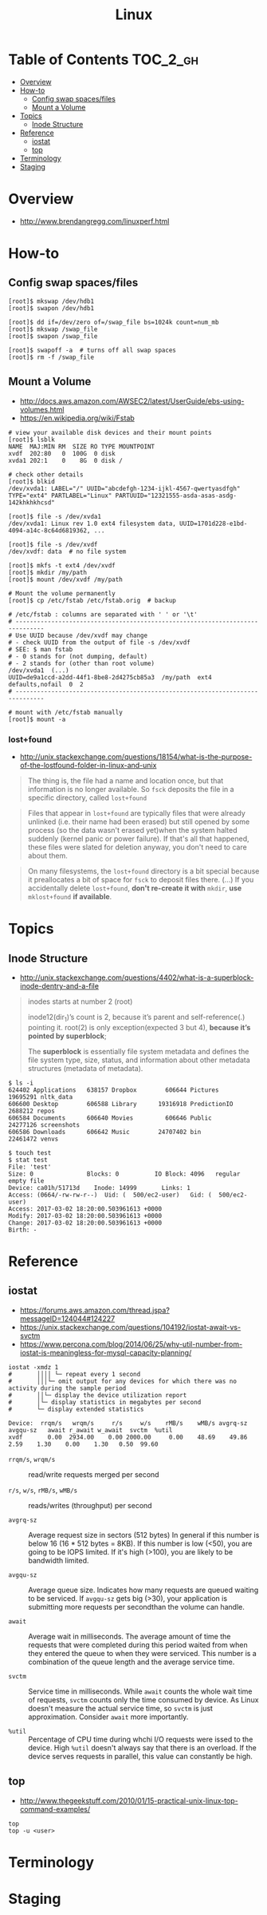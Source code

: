 #+TITLE: Linux

* Table of Contents :TOC_2_gh:
- [[#overview][Overview]]
- [[#how-to][How-to]]
  - [[#config-swap-spacesfiles][Config swap spaces/files]]
  - [[#mount-a-volume][Mount a Volume]]
- [[#topics][Topics]]
  - [[#inode-structure][Inode Structure]]
- [[#reference][Reference]]
  - [[#iostat][iostat]]
  - [[#top][top]]
- [[#terminology][Terminology]]
- [[#staging][Staging]]

* Overview
- http://www.brendangregg.com/linuxperf.html

[[file:img/screenshot_2017-08-16_20-34-39.png]]
* How-to
** Config swap spaces/files
#+BEGIN_SRC shell
  [root]$ mkswap /dev/hdb1
  [root]$ swapon /dev/hdb1
#+END_SRC

#+BEGIN_SRC shell
  [root]$ dd if=/dev/zero of=/swap_file bs=1024k count=num_mb
  [root]$ mkswap /swap_file
  [root]$ swapon /swap_file
#+END_SRC

#+BEGIN_SRC shell
  [root]$ swapoff -a  # turns off all swap spaces
  [root]$ rm -f /swap_file
#+END_SRC

** Mount a Volume
- http://docs.aws.amazon.com/AWSEC2/latest/UserGuide/ebs-using-volumes.html
- https://en.wikipedia.org/wiki/Fstab

#+BEGIN_SRC shell
  # view your available disk devices and their mount points
  [root]$ lsblk
  NAME  MAJ:MIN RM  SIZE RO TYPE MOUNTPOINT
  xvdf  202:80   0  100G  0 disk
  xvda1 202:1    0    8G  0 disk /

  # check other details
  [root]$ blkid
  /dev/xvda1: LABEL="/" UUID="abcdefgh-1234-ijkl-4567-qwertyasdfgh" TYPE="ext4" PARTLABEL="Linux" PARTUUID="12321555-asda-asas-asdg-142khkhkhcsd"
#+END_SRC

#+BEGIN_SRC shell
  [root]$ file -s /dev/xvda1
  /dev/xvda1: Linux rev 1.0 ext4 filesystem data, UUID=1701d228-e1bd-4094-a14c-8c64d6819362, ...

  [root]$ file -s /dev/xvdf
  /dev/xvdf: data  # no file system
#+END_SRC

#+BEGIN_SRC shell
  [root]$ mkfs -t ext4 /dev/xvdf
  [root]$ mkdir /my/path
  [root]$ mount /dev/xvdf /my/path
#+END_SRC

#+BEGIN_SRC shell
  # Mount the volume permanently
  [root]$ cp /etc/fstab /etc/fstab.orig  # backup

  # /etc/fstab : columns are separated with ' ' or '\t'
  # ------------------------------------------------------------------------------
  # Use UUID because /dev/xvdf may change
  # - check UUID from the output of file -s /dev/xvdf
  # SEE: $ man fstab
  # - 0 stands for (not dumping, default)
  # - 2 stands for (other than root volume)
  /dev/xvda1  (...)
  UUID=de9a1ccd-a2dd-44f1-8be8-2d4275cb85a3  /my/path  ext4  defaults,nofail  0  2
  # ------------------------------------------------------------------------------

  # mount with /etc/fstab manually
  [root]$ mount -a
#+END_SRC

*** lost+found
- http://unix.stackexchange.com/questions/18154/what-is-the-purpose-of-the-lostfound-folder-in-linux-and-unix

#+BEGIN_QUOTE
The thing is, the file had a name and location once, but that information is no longer available.
So ~fsck~ deposits the file in a specific directory, called ~lost+found~
#+END_QUOTE

#+BEGIN_QUOTE
Files that appear in ~lost+found~ are typically files that were already unlinked (i.e. their name had been erased)
but still opened by some process (so the data wasn't erased yet)when the system halted suddenly (kernel panic or power failure).
If that's all that happened, these files were slated for deletion anyway, you don't need to care about them.
#+END_QUOTE

#+BEGIN_QUOTE
On many filesystems, the ~lost+found~ directory is a bit special
because it preallocates a bit of space for ~fsck~ to deposit files there. (...)
If you accidentally delete ~lost+found~, *don't re-create it with* ~mkdir~, *use* ~mklost+found~ *if available*.
#+END_QUOTE

* Topics
** Inode Structure
- http://unix.stackexchange.com/questions/4402/what-is-a-superblock-inode-dentry-and-a-file

[[file:img/screenshot_2017-03-02_22-48-52.png]]

#+BEGIN_QUOTE
inodes starts at number 2 (root)

inode12(dir_1)’s count is 2, because it’s parent and self-reference(.) pointing it.
root(2) is only exception(expected 3 but 4), *because it’s pointed by superblock*;

The *superblock* is essentially file system metadata and defines the file system type, size, status, and
information about other metadata structures (metadata of metadata).
#+END_QUOTE

#+BEGIN_SRC shell
  $ ls -i
  624402 Applications   638157 Dropbox        606644 Pictures     19695291 nltk_data
  606600 Desktop        606588 Library      19316918 PredictionIO  2688212 repos
  606584 Documents      606640 Movies         606646 Public       24277126 screenshots
  606586 Downloads      606642 Music        24707402 bin          22461472 venvs
#+END_SRC

#+BEGIN_SRC shell
  $ touch test
  $ stat test
  File: 'test'
  Size: 0               Blocks: 0          IO Block: 4096   regular empty file
  Device: ca01h/51713d    Inode: 14999       Links: 1
  Access: (0664/-rw-rw-r--)  Uid: (  500/ec2-user)   Gid: (  500/ec2-user)
  Access: 2017-03-02 18:20:00.503961613 +0000
  Modify: 2017-03-02 18:20:00.503961613 +0000
  Change: 2017-03-02 18:20:00.503961613 +0000
  Birth: -
#+END_SRC
* Reference
** iostat
- https://forums.aws.amazon.com/thread.jspa?messageID=124044#124227
- https://unix.stackexchange.com/questions/104192/iostat-await-vs-svctm
- https://www.percona.com/blog/2014/06/25/why-util-number-from-iostat-is-meaningless-for-mysql-capacity-planning/

#+BEGIN_SRC shell
  iostat -xmdz 1
  #       ││││ └─ repeat every 1 second
  #       │││└─ omit output for any devices for which there was no activity during the sample period
  #       ││└─ display the device utilization report
  #       │└─ display statistics in megabytes per second
  #       └─ display extended statistics
#+END_SRC

#+BEGIN_EXAMPLE
  Device:  rrqm/s   wrqm/s     r/s     w/s    rMB/s    wMB/s avgrq-sz avgqu-sz   await r_await w_await  svctm  %util
  xvdf       0.00  2934.00    0.00 2000.00     0.00    48.69    49.86     2.59    1.30    0.00    1.30   0.50  99.60
#+END_EXAMPLE

- ~rrqm/s~, ~wrqm/s~  :: read/write requests merged per second

- ~r/s~, ~w/s~, ~rMB/s~, ~wMB/s~ :: reads/writes (throughput) per second

- ~avgrq-sz~ :: Average request size in sectors (512 bytes)
  In general if this number is below 16 (16 * 512 bytes = 8KB).
  If this number is low (<50), you are going to be IOPS limited.
  If it's high (>100), you are likely to be bandwidth limited.

- ~avgqu-sz~ :: Average queue size.
  Indicates how many requests are queued waiting to be serviced.
  If ~avgqu-sz~ gets big (>30), your application is submitting more requests per secondthan the volume can handle.

- ~await~ :: Average wait in milliseconds.
  The average amount of time the requests that were completed during this period waited
  from when they entered the queue to when they were serviced. 
  This number is a combination of the queue length and the average service time.

- ~svctm~ :: Service time in milliseconds.
  While ~await~ counts the whole wait time of requests, ~svctm~ counts only the time consumed by device.
  As Linux doesn't measure the actual service time, so ~svctm~ is just approximation.
  Consider ~await~ more importantly.

- ~%util~ ::
  Percentage of CPU time during whchi I/O requests were issed to the device. 
  High ~%util~ doesn't always say that there is an overload.
  If the device serves requests in parallel, this value can constantly be high.

** top
- http://www.thegeekstuff.com/2010/01/15-practical-unix-linux-top-command-examples/

#+BEGIN_SRC shell
  top
  top -u <user>
#+END_SRC

* Terminology
* Staging
